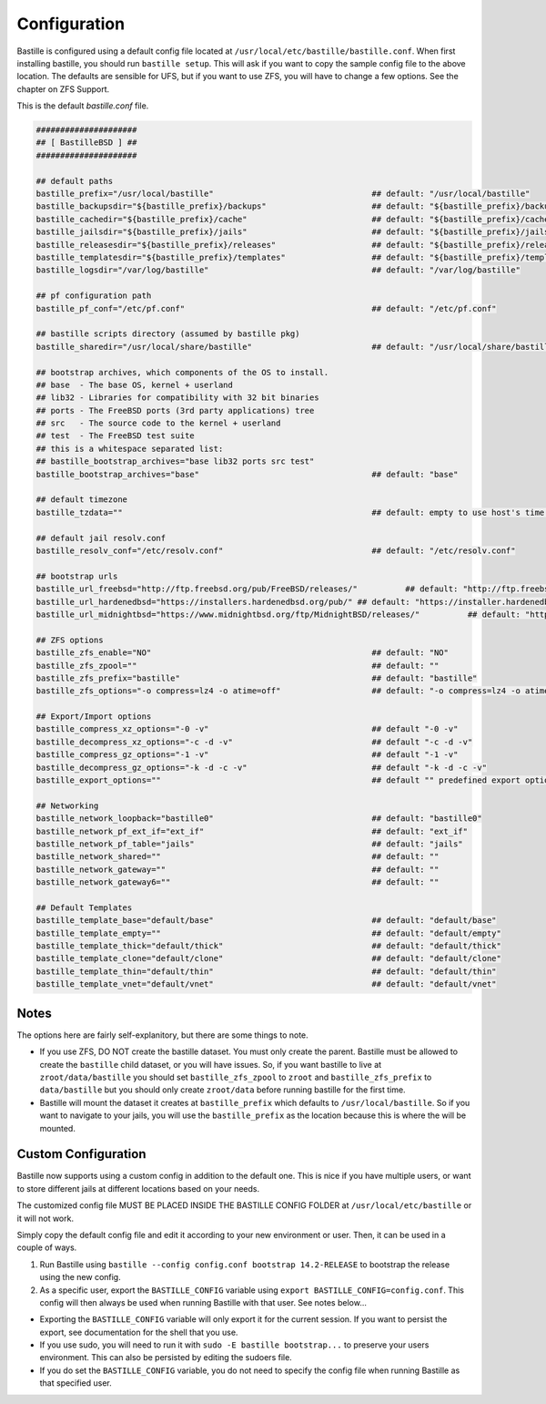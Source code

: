Configuration
=============

Bastille is configured using a default config file located at
``/usr/local/etc/bastille/bastille.conf``. When first installing bastille, you
should run ``bastille setup``. This will ask if you want to copy the sample
config file to the above location. The defaults are sensible for UFS, but if you
want to use ZFS, you will have to change a few options. See the chapter on ZFS
Support.

This is the default `bastille.conf` file.

.. code-block:: shell

  #####################
  ## [ BastilleBSD ] ##
  #####################

  ## default paths
  bastille_prefix="/usr/local/bastille"                                 ## default: "/usr/local/bastille"
  bastille_backupsdir="${bastille_prefix}/backups"                      ## default: "${bastille_prefix}/backups"
  bastille_cachedir="${bastille_prefix}/cache"                          ## default: "${bastille_prefix}/cache"
  bastille_jailsdir="${bastille_prefix}/jails"                          ## default: "${bastille_prefix}/jails"
  bastille_releasesdir="${bastille_prefix}/releases"                    ## default: "${bastille_prefix}/releases"
  bastille_templatesdir="${bastille_prefix}/templates"                  ## default: "${bastille_prefix}/templates"
  bastille_logsdir="/var/log/bastille"                                  ## default: "/var/log/bastille"

  ## pf configuration path
  bastille_pf_conf="/etc/pf.conf"                                       ## default: "/etc/pf.conf"

  ## bastille scripts directory (assumed by bastille pkg)
  bastille_sharedir="/usr/local/share/bastille"                         ## default: "/usr/local/share/bastille"

  ## bootstrap archives, which components of the OS to install.
  ## base  - The base OS, kernel + userland
  ## lib32 - Libraries for compatibility with 32 bit binaries
  ## ports - The FreeBSD ports (3rd party applications) tree
  ## src   - The source code to the kernel + userland
  ## test  - The FreeBSD test suite
  ## this is a whitespace separated list:
  ## bastille_bootstrap_archives="base lib32 ports src test"
  bastille_bootstrap_archives="base"                                    ## default: "base"

  ## default timezone
  bastille_tzdata=""                                                    ## default: empty to use host's time zone

  ## default jail resolv.conf
  bastille_resolv_conf="/etc/resolv.conf"                               ## default: "/etc/resolv.conf"

  ## bootstrap urls
  bastille_url_freebsd="http://ftp.freebsd.org/pub/FreeBSD/releases/"          ## default: "http://ftp.freebsd.org/pub/FreeBSD/releases/"
  bastille_url_hardenedbsd="https://installers.hardenedbsd.org/pub/" ## default: "https://installer.hardenedbsd.org/pub/HardenedBSD/releases/"
  bastille_url_midnightbsd="https://www.midnightbsd.org/ftp/MidnightBSD/releases/"          ## default: "https://www.midnightbsd.org/pub/MidnightBSD/releases/"

  ## ZFS options
  bastille_zfs_enable="NO"                                              ## default: "NO"
  bastille_zfs_zpool=""                                                 ## default: ""
  bastille_zfs_prefix="bastille"                                        ## default: "bastille"
  bastille_zfs_options="-o compress=lz4 -o atime=off"                   ## default: "-o compress=lz4 -o atime=off"

  ## Export/Import options
  bastille_compress_xz_options="-0 -v"                                  ## default "-0 -v"
  bastille_decompress_xz_options="-c -d -v"                             ## default "-c -d -v"
  bastille_compress_gz_options="-1 -v"                                  ## default "-1 -v"
  bastille_decompress_gz_options="-k -d -c -v"                          ## default "-k -d -c -v"
  bastille_export_options=""                                            ## default "" predefined export options, e.g. "--safe --gz"

  ## Networking
  bastille_network_loopback="bastille0"                                 ## default: "bastille0"
  bastille_network_pf_ext_if="ext_if"                                   ## default: "ext_if"
  bastille_network_pf_table="jails"                                     ## default: "jails"
  bastille_network_shared=""                                            ## default: ""
  bastille_network_gateway=""                                           ## default: ""
  bastille_network_gateway6=""                                          ## default: ""

  ## Default Templates
  bastille_template_base="default/base"                                 ## default: "default/base"
  bastille_template_empty=""                                            ## default: "default/empty"
  bastille_template_thick="default/thick"                               ## default: "default/thick"
  bastille_template_clone="default/clone"                               ## default: "default/clone"
  bastille_template_thin="default/thin"                                 ## default: "default/thin"
  bastille_template_vnet="default/vnet"                                 ## default: "default/vnet"

Notes
-----

The options here are fairly self-explanitory, but there are some things to note.

* If you use ZFS, DO NOT create the bastille dataset. You must only create the
  parent. Bastille must be allowed to create the ``bastille`` child dataset, or
  you will have issues. So, if you want bastille to live at
  ``zroot/data/bastille`` you should set ``bastille_zfs_zpool`` to ``zroot`` and
  ``bastille_zfs_prefix`` to ``data/bastille`` but you should only create
  ``zroot/data`` before running bastille for the first time.

* Bastille will mount the dataset it creates at ``bastille_prefix`` which
  defaults to ``/usr/local/bastille``. So if you want to navigate to your jails,
  you will use the ``bastille_prefix`` as the location because this is where the
  will be mounted.

Custom Configuration
--------------------

Bastille now supports using a custom config in addition to the default one. This
is nice if you have multiple users, or want to store different
jails at different locations based on your needs.

The customized config file MUST BE PLACED INSIDE THE BASTILLE CONFIG FOLDER at
``/usr/local/etc/bastille`` or it will not work.

Simply copy the default config file and edit it according to your new
environment or user. Then, it can be used in a couple of ways.

1. Run Bastille using ``bastille --config config.conf bootstrap 14.2-RELEASE``
   to bootstrap the release using the new config.

2. As a specific user, export the ``BASTILLE_CONFIG`` variable using ``export
   BASTILLE_CONFIG=config.conf``. This config will then always be used when
   running Bastille with that user. See notes below...

- Exporting the ``BASTILLE_CONFIG`` variable will only export it for the current session. If you want to persist the export, see documentation for the shell that you use.

- If you use sudo, you will need to run it with ``sudo -E bastille bootstrap...`` to preserve your users environment. This can also be persisted by editing the sudoers file.

- If you do set the ``BASTILLE_CONFIG`` variable, you do not need to specify the config file when running Bastille as that specified user.
